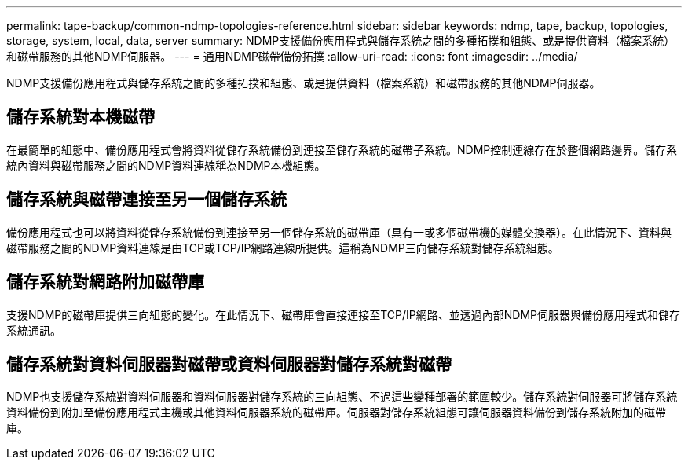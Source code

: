 ---
permalink: tape-backup/common-ndmp-topologies-reference.html 
sidebar: sidebar 
keywords: ndmp, tape, backup, topologies, storage, system, local, data, server 
summary: NDMP支援備份應用程式與儲存系統之間的多種拓撲和組態、或是提供資料（檔案系統）和磁帶服務的其他NDMP伺服器。 
---
= 通用NDMP磁帶備份拓撲
:allow-uri-read: 
:icons: font
:imagesdir: ../media/


[role="lead"]
NDMP支援備份應用程式與儲存系統之間的多種拓撲和組態、或是提供資料（檔案系統）和磁帶服務的其他NDMP伺服器。



== 儲存系統對本機磁帶

在最簡單的組態中、備份應用程式會將資料從儲存系統備份到連接至儲存系統的磁帶子系統。NDMP控制連線存在於整個網路邊界。儲存系統內資料與磁帶服務之間的NDMP資料連線稱為NDMP本機組態。



== 儲存系統與磁帶連接至另一個儲存系統

備份應用程式也可以將資料從儲存系統備份到連接至另一個儲存系統的磁帶庫（具有一或多個磁帶機的媒體交換器）。在此情況下、資料與磁帶服務之間的NDMP資料連線是由TCP或TCP/IP網路連線所提供。這稱為NDMP三向儲存系統對儲存系統組態。



== 儲存系統對網路附加磁帶庫

支援NDMP的磁帶庫提供三向組態的變化。在此情況下、磁帶庫會直接連接至TCP/IP網路、並透過內部NDMP伺服器與備份應用程式和儲存系統通訊。



== 儲存系統對資料伺服器對磁帶或資料伺服器對儲存系統對磁帶

NDMP也支援儲存系統對資料伺服器和資料伺服器對儲存系統的三向組態、不過這些變種部署的範圍較少。儲存系統對伺服器可將儲存系統資料備份到附加至備份應用程式主機或其他資料伺服器系統的磁帶庫。伺服器對儲存系統組態可讓伺服器資料備份到儲存系統附加的磁帶庫。
